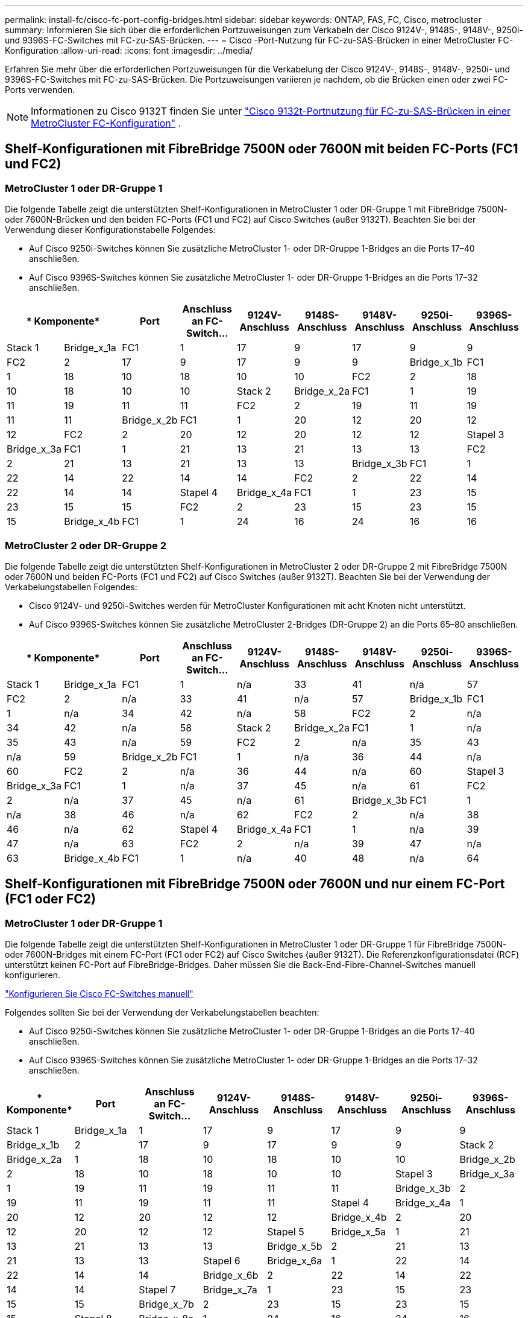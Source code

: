 ---
permalink: install-fc/cisco-fc-port-config-bridges.html 
sidebar: sidebar 
keywords: ONTAP, FAS, FC, Cisco, metrocluster 
summary: Informieren Sie sich über die erforderlichen Portzuweisungen zum Verkabeln der Cisco 9124V-, 9148S-, 9148V-, 9250i- und 9396S-FC-Switches mit FC-zu-SAS-Brücken. 
---
= Cisco -Port-Nutzung für FC-zu-SAS-Brücken in einer MetroCluster FC-Konfiguration
:allow-uri-read: 
:icons: font
:imagesdir: ../media/


[role="lead"]
Erfahren Sie mehr über die erforderlichen Portzuweisungen für die Verkabelung der Cisco 9124V-, 9148S-, 9148V-, 9250i- und 9396S-FC-Switches mit FC-zu-SAS-Brücken. Die Portzuweisungen variieren je nachdem, ob die Brücken einen oder zwei FC-Ports verwenden.


NOTE: Informationen zu Cisco 9132T finden Sie unter link:cisco-9132t-fc-port-config-bridges.html["Cisco 9132t-Portnutzung für FC-zu-SAS-Brücken in einer MetroCluster FC-Konfiguration"] .



== Shelf-Konfigurationen mit FibreBridge 7500N oder 7600N mit beiden FC-Ports (FC1 und FC2)



=== MetroCluster 1 oder DR-Gruppe 1

Die folgende Tabelle zeigt die unterstützten Shelf-Konfigurationen in MetroCluster 1 oder DR-Gruppe 1 mit FibreBridge 7500N- oder 7600N-Brücken und den beiden FC-Ports (FC1 und FC2) auf Cisco Switches (außer 9132T). Beachten Sie bei der Verwendung dieser Konfigurationstabelle Folgendes:

* Auf Cisco 9250i-Switches können Sie zusätzliche MetroCluster 1- oder DR-Gruppe 1-Bridges an die Ports 17–40 anschließen.
* Auf Cisco 9396S-Switches können Sie zusätzliche MetroCluster 1- oder DR-Gruppe 1-Bridges an die Ports 17–32 anschließen.


[cols="2a,2a,2a,2a,2a,2a,2a,2a,2a"]
|===
2+| * Komponente* | *Port* | *Anschluss an FC-Switch...* | *9124V-Anschluss* | *9148S-Anschluss* | *9148V-Anschluss* | *9250i-Anschluss* | *9396S-Anschluss* 


 a| 
Stack 1
 a| 
Bridge_x_1a
 a| 
FC1
 a| 
1
 a| 
17
 a| 
9
 a| 
17
 a| 
9
 a| 
9



 a| 
FC2
 a| 
2
 a| 
17
 a| 
9
 a| 
17
 a| 
9
 a| 
9



 a| 
Bridge_x_1b
 a| 
FC1
 a| 
1
 a| 
18
 a| 
10
 a| 
18
 a| 
10
 a| 
10



 a| 
FC2
 a| 
2
 a| 
18
 a| 
10
 a| 
18
 a| 
10
 a| 
10



 a| 
Stack 2
 a| 
Bridge_x_2a
 a| 
FC1
 a| 
1
 a| 
19
 a| 
11
 a| 
19
 a| 
11
 a| 
11



 a| 
FC2
 a| 
2
 a| 
19
 a| 
11
 a| 
19
 a| 
11
 a| 
11



 a| 
Bridge_x_2b
 a| 
FC1
 a| 
1
 a| 
20
 a| 
12
 a| 
20
 a| 
12
 a| 
12



 a| 
FC2
 a| 
2
 a| 
20
 a| 
12
 a| 
20
 a| 
12
 a| 
12



 a| 
Stapel 3
 a| 
Bridge_x_3a
 a| 
FC1
 a| 
1
 a| 
21
 a| 
13
 a| 
21
 a| 
13
 a| 
13



 a| 
FC2
 a| 
2
 a| 
21
 a| 
13
 a| 
21
 a| 
13
 a| 
13



 a| 
Bridge_x_3b
 a| 
FC1
 a| 
1
 a| 
22
 a| 
14
 a| 
22
 a| 
14
 a| 
14



 a| 
FC2
 a| 
2
 a| 
22
 a| 
14
 a| 
22
 a| 
14
 a| 
14



 a| 
Stapel 4
 a| 
Bridge_x_4a
 a| 
FC1
 a| 
1
 a| 
23
 a| 
15
 a| 
23
 a| 
15
 a| 
15



 a| 
FC2
 a| 
2
 a| 
23
 a| 
15
 a| 
23
 a| 
15
 a| 
15



 a| 
Bridge_x_4b
 a| 
FC1
 a| 
1
 a| 
24
 a| 
16
 a| 
24
 a| 
16
 a| 
16



 a| 
FC2
 a| 
2
 a| 
24
 a| 
16
 a| 
24
 a| 
16
 a| 
16

|===


=== MetroCluster 2 oder DR-Gruppe 2

Die folgende Tabelle zeigt die unterstützten Shelf-Konfigurationen in MetroCluster 2 oder DR-Gruppe 2 mit FibreBridge 7500N oder 7600N und beiden FC-Ports (FC1 und FC2) auf Cisco Switches (außer 9132T). Beachten Sie bei der Verwendung der Verkabelungstabellen Folgendes:

* Cisco 9124V- und 9250i-Switches werden für MetroCluster Konfigurationen mit acht Knoten nicht unterstützt.
* Auf Cisco 9396S-Switches können Sie zusätzliche MetroCluster 2-Bridges (DR-Gruppe 2) an die Ports 65–80 anschließen.


[cols="2a,2a,2a,2a,2a,2a,2a,2a,2a"]
|===
2+| * Komponente* | *Port* | *Anschluss an FC-Switch...* | *9124V-Anschluss* | *9148S-Anschluss* | *9148V-Anschluss* | *9250i-Anschluss* | *9396S-Anschluss* 


 a| 
Stack 1
 a| 
Bridge_x_1a
 a| 
FC1
 a| 
1
 a| 
n/a
 a| 
33
 a| 
41
 a| 
n/a
 a| 
57



 a| 
FC2
 a| 
2
 a| 
n/a
 a| 
33
 a| 
41
 a| 
n/a
 a| 
57



 a| 
Bridge_x_1b
 a| 
FC1
 a| 
1
 a| 
n/a
 a| 
34
 a| 
42
 a| 
n/a
 a| 
58



 a| 
FC2
 a| 
2
 a| 
n/a
 a| 
34
 a| 
42
 a| 
n/a
 a| 
58



 a| 
Stack 2
 a| 
Bridge_x_2a
 a| 
FC1
 a| 
1
 a| 
n/a
 a| 
35
 a| 
43
 a| 
n/a
 a| 
59



 a| 
FC2
 a| 
2
 a| 
n/a
 a| 
35
 a| 
43
 a| 
n/a
 a| 
59



 a| 
Bridge_x_2b
 a| 
FC1
 a| 
1
 a| 
n/a
 a| 
36
 a| 
44
 a| 
n/a
 a| 
60



 a| 
FC2
 a| 
2
 a| 
n/a
 a| 
36
 a| 
44
 a| 
n/a
 a| 
60



 a| 
Stapel 3
 a| 
Bridge_x_3a
 a| 
FC1
 a| 
1
 a| 
n/a
 a| 
37
 a| 
45
 a| 
n/a
 a| 
61



 a| 
FC2
 a| 
2
 a| 
n/a
 a| 
37
 a| 
45
 a| 
n/a
 a| 
61



 a| 
Bridge_x_3b
 a| 
FC1
 a| 
1
 a| 
n/a
 a| 
38
 a| 
46
 a| 
n/a
 a| 
62



 a| 
FC2
 a| 
2
 a| 
n/a
 a| 
38
 a| 
46
 a| 
n/a
 a| 
62



 a| 
Stapel 4
 a| 
Bridge_x_4a
 a| 
FC1
 a| 
1
 a| 
n/a
 a| 
39
 a| 
47
 a| 
n/a
 a| 
63



 a| 
FC2
 a| 
2
 a| 
n/a
 a| 
39
 a| 
47
 a| 
n/a
 a| 
63



 a| 
Bridge_x_4b
 a| 
FC1
 a| 
1
 a| 
n/a
 a| 
40
 a| 
48
 a| 
n/a
 a| 
64



 a| 
FC2
 a| 
2
 a| 
n/a
 a| 
40
 a| 
48
 a| 
n/a
 a| 
64

|===


== Shelf-Konfigurationen mit FibreBridge 7500N oder 7600N und nur einem FC-Port (FC1 oder FC2)



=== MetroCluster 1 oder DR-Gruppe 1

Die folgende Tabelle zeigt die unterstützten Shelf-Konfigurationen in MetroCluster 1 oder DR-Gruppe 1 für FibreBridge 7500N- oder 7600N-Bridges mit einem FC-Port (FC1 oder FC2) auf Cisco Switches (außer 9132T). Die Referenzkonfigurationsdatei (RCF) unterstützt keinen FC-Port auf FibreBridge-Bridges. Daher müssen Sie die Back-End-Fibre-Channel-Switches manuell konfigurieren.

link:../install-fc/task_fcsw_cisco_configure_a_cisco_switch_supertask.html["Konfigurieren Sie Cisco FC-Switches manuell"]

Folgendes sollten Sie bei der Verwendung der Verkabelungstabellen beachten:

* Auf Cisco 9250i-Switches können Sie zusätzliche MetroCluster 1- oder DR-Gruppe 1-Bridges an die Ports 17–40 anschließen.
* Auf Cisco 9396S-Switches können Sie zusätzliche MetroCluster 1- oder DR-Gruppe 1-Bridges an die Ports 17–32 anschließen.


[cols="2a,2a,2a,2a,2a,2a,2a,2a"]
|===
| * Komponente* | *Port* | *Anschluss an FC-Switch...* | *9124V-Anschluss* | *9148S-Anschluss* | *9148V-Anschluss* | *9250i-Anschluss* | *9396S-Anschluss* 


 a| 
Stack 1
 a| 
Bridge_x_1a
 a| 
1
 a| 
17
 a| 
9
 a| 
17
 a| 
9
 a| 
9



 a| 
Bridge_x_1b
 a| 
2
 a| 
17
 a| 
9
 a| 
17
 a| 
9
 a| 
9



 a| 
Stack 2
 a| 
Bridge_x_2a
 a| 
1
 a| 
18
 a| 
10
 a| 
18
 a| 
10
 a| 
10



 a| 
Bridge_x_2b
 a| 
2
 a| 
18
 a| 
10
 a| 
18
 a| 
10
 a| 
10



 a| 
Stapel 3
 a| 
Bridge_x_3a
 a| 
1
 a| 
19
 a| 
11
 a| 
19
 a| 
11
 a| 
11



 a| 
Bridge_x_3b
 a| 
2
 a| 
19
 a| 
11
 a| 
19
 a| 
11
 a| 
11



 a| 
Stapel 4
 a| 
Bridge_x_4a
 a| 
1
 a| 
20
 a| 
12
 a| 
20
 a| 
12
 a| 
12



 a| 
Bridge_x_4b
 a| 
2
 a| 
20
 a| 
12
 a| 
20
 a| 
12
 a| 
12



 a| 
Stapel 5
 a| 
Bridge_x_5a
 a| 
1
 a| 
21
 a| 
13
 a| 
21
 a| 
13
 a| 
13



 a| 
Bridge_x_5b
 a| 
2
 a| 
21
 a| 
13
 a| 
21
 a| 
13
 a| 
13



 a| 
Stapel 6
 a| 
Bridge_x_6a
 a| 
1
 a| 
22
 a| 
14
 a| 
22
 a| 
14
 a| 
14



 a| 
Bridge_x_6b
 a| 
2
 a| 
22
 a| 
14
 a| 
22
 a| 
14
 a| 
14



 a| 
Stapel 7
 a| 
Bridge_x_7a
 a| 
1
 a| 
23
 a| 
15
 a| 
23
 a| 
15
 a| 
15



 a| 
Bridge_x_7b
 a| 
2
 a| 
23
 a| 
15
 a| 
23
 a| 
15
 a| 
15



 a| 
Stapel 8
 a| 
Bridge_x_8a
 a| 
1
 a| 
24
 a| 
16
 a| 
24
 a| 
16
 a| 
16



 a| 
Bridge_x_8b
 a| 
2
 a| 
24
 a| 
16
 a| 
24
 a| 
16
 a| 
16

|===


=== MetroCluster 2 oder DR-Gruppe 2

Die folgende Tabelle zeigt die unterstützten Shelf-Konfigurationen in MetroCluster 2 oder DR-Gruppe 2 für FibreBridge 7500N- oder 7600N-Bridges mit einem FC-Port (FC1 oder FC2) auf Cisco Switches (außer 9132T). Beachten Sie bei der Verwendung dieser Konfigurationstabelle Folgendes:

* Die Cisco Switches 9124V und 9250i werden für MetroCluster -Konfigurationen mit acht Knoten nicht unterstützt.
* Auf Cisco 9396S-Switches können Sie zusätzliche MetroCluster 2- oder DR-Gruppe 2-Bridges an die Ports 65–80 anschließen.


[cols="2a,2a,2a,2a,2a,2a,2a,2a"]
|===
| * Komponente* | *Port* | *Anschluss an FC-Switch...* | *9124V-Anschluss* | *9148S-Anschluss* | *9148V-Anschluss* | *9250i-Anschluss* | *9396S-Anschluss* 


 a| 
Stack 1
 a| 
Bridge_x_1a
 a| 
1
 a| 
n/a
 a| 
33
 a| 
41
 a| 
n/a
 a| 
57



 a| 
Bridge_x_1b
 a| 
2
 a| 
n/a
 a| 
33
 a| 
41
 a| 
n/a
 a| 
57



 a| 
Stack 2
 a| 
Bridge_x_2a
 a| 
1
 a| 
n/a
 a| 
34
 a| 
42
 a| 
n/a
 a| 
58



 a| 
Bridge_x_2b
 a| 
2
 a| 
n/a
 a| 
34
 a| 
42
 a| 
n/a
 a| 
58



 a| 
Stapel 3
 a| 
Bridge_x_3a
 a| 
1
 a| 
n/a
 a| 
35
 a| 
43
 a| 
n/a
 a| 
59



 a| 
Bridge_x_3b
 a| 
2
 a| 
n/a
 a| 
35
 a| 
43
 a| 
n/a
 a| 
59



 a| 
Stapel 4
 a| 
Bridge_x_4a
 a| 
1
 a| 
n/a
 a| 
36
 a| 
44
 a| 
n/a
 a| 
60



 a| 
Bridge_x_4b
 a| 
2
 a| 
n/a
 a| 
36
 a| 
44
 a| 
n/a
 a| 
60



 a| 
Stapel 5
 a| 
Bridge_x_5a
 a| 
1
 a| 
n/a
 a| 
37
 a| 
45
 a| 
n/a
 a| 
61



 a| 
Bridge_x_5b
 a| 
2
 a| 
n/a
 a| 
37
 a| 
45
 a| 
n/a
 a| 
61



 a| 
Stapel 6
 a| 
Bridge_x_6a
 a| 
1
 a| 
n/a
 a| 
38
 a| 
46
 a| 
n/a
 a| 
62



 a| 
Bridge_x_6b
 a| 
2
 a| 
n/a
 a| 
38
 a| 
46
 a| 
n/a
 a| 
62



 a| 
Stapel 7
 a| 
Bridge_x_7a
 a| 
1
 a| 
n/a
 a| 
39
 a| 
47
 a| 
n/a
 a| 
63



 a| 
Bridge_x_7b
 a| 
2
 a| 
n/a
 a| 
39
 a| 
47
 a| 
n/a
 a| 
63



 a| 
Stapel 8
 a| 
Bridge_x_8a
 a| 
1
 a| 
n/a
 a| 
40
 a| 
48
 a| 
n/a
 a| 
64



 a| 
Bridge_x_8b
 a| 
2
 a| 
n/a
 a| 
40
 a| 
48
 a| 
n/a
 a| 
64

|===